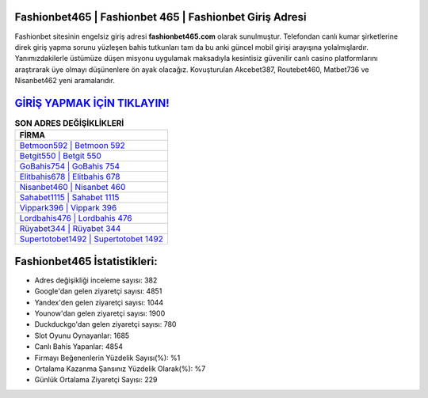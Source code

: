 ﻿Fashionbet465 | Fashionbet 465 | Fashionbet Giriş Adresi
===================================

.. image:: images/fashionbet-giris.jpg
   :width: 600
   
Fashionbet sitesinin engelsiz giriş adresi **fashionbet465.com** olarak sunulmuştur. Telefondan canlı kumar şirketlerine direk giriş yapma sorunu yüzleşen bahis tutkunları tam da bu anki güncel mobil girişi arayışına yolalmışlardır. Yanımızdakilerle üstümüze düşen misyonu uygulamak maksadıyla kesintisiz güvenilir canlı casino platformlarını araştırarak üye olmayı düşünenlere ön ayak olacağız. Kovuşturulan Akcebet387, Routebet460, Matbet736 ve Nisanbet462 yeni aramalarıdır.

`GİRİŞ YAPMAK İÇİN TIKLAYIN! <https://uclck.me/gonow>`_
==============

.. list-table:: **SON ADRES DEĞİŞİKLİKLERİ**
   :widths: 100
   :header-rows: 1

   * - FİRMA
   * - `Betmoon592 | Betmoon 592 <betmoon592-betmoon-592-betmoon-giris-adresi.html>`_
   * - `Betgit550 | Betgit 550 <betgit550-betgit-550-betgit-giris-adresi.html>`_
   * - `GoBahis754 | GoBahis 754 <gobahis754-gobahis-754-gobahis-giris-adresi.html>`_	 
   * - `Elitbahis678 | Elitbahis 678 <elitbahis678-elitbahis-678-elitbahis-giris-adresi.html>`_	 
   * - `Nisanbet460 | Nisanbet 460 <nisanbet460-nisanbet-460-nisanbet-giris-adresi.html>`_ 
   * - `Sahabet1115 | Sahabet 1115 <sahabet1115-sahabet-1115-sahabet-giris-adresi.html>`_
   * - `Vippark396 | Vippark 396 <vippark396-vippark-396-vippark-giris-adresi.html>`_	 
   * - `Lordbahis476 | Lordbahis 476 <lordbahis476-lordbahis-476-lordbahis-giris-adresi.html>`_
   * - `Rüyabet344 | Rüyabet 344 <ruyabet344-ruyabet-344-ruyabet-giris-adresi.html>`_
   * - `Supertotobet1492 | Supertotobet 1492 <supertotobet1492-supertotobet-1492-supertotobet-giris-adresi.html>`_
	 
Fashionbet465 İstatistikleri:
===================================	 
* Adres değişikliği inceleme sayısı: 382
* Google'dan gelen ziyaretçi sayısı: 4851
* Yandex'den gelen ziyaretçi sayısı: 1044
* Younow'dan gelen ziyaretçi sayısı: 1900
* Duckduckgo'dan gelen ziyaretçi sayısı: 780
* Slot Oyunu Oynayanlar: 1685
* Canlı Bahis Yapanlar: 4854
* Firmayı Beğenenlerin Yüzdelik Sayısı(%): %1
* Ortalama Kazanma Şansınız Yüzdelik Olarak(%): %7
* Günlük Ortalama Ziyaretçi Sayısı: 229
